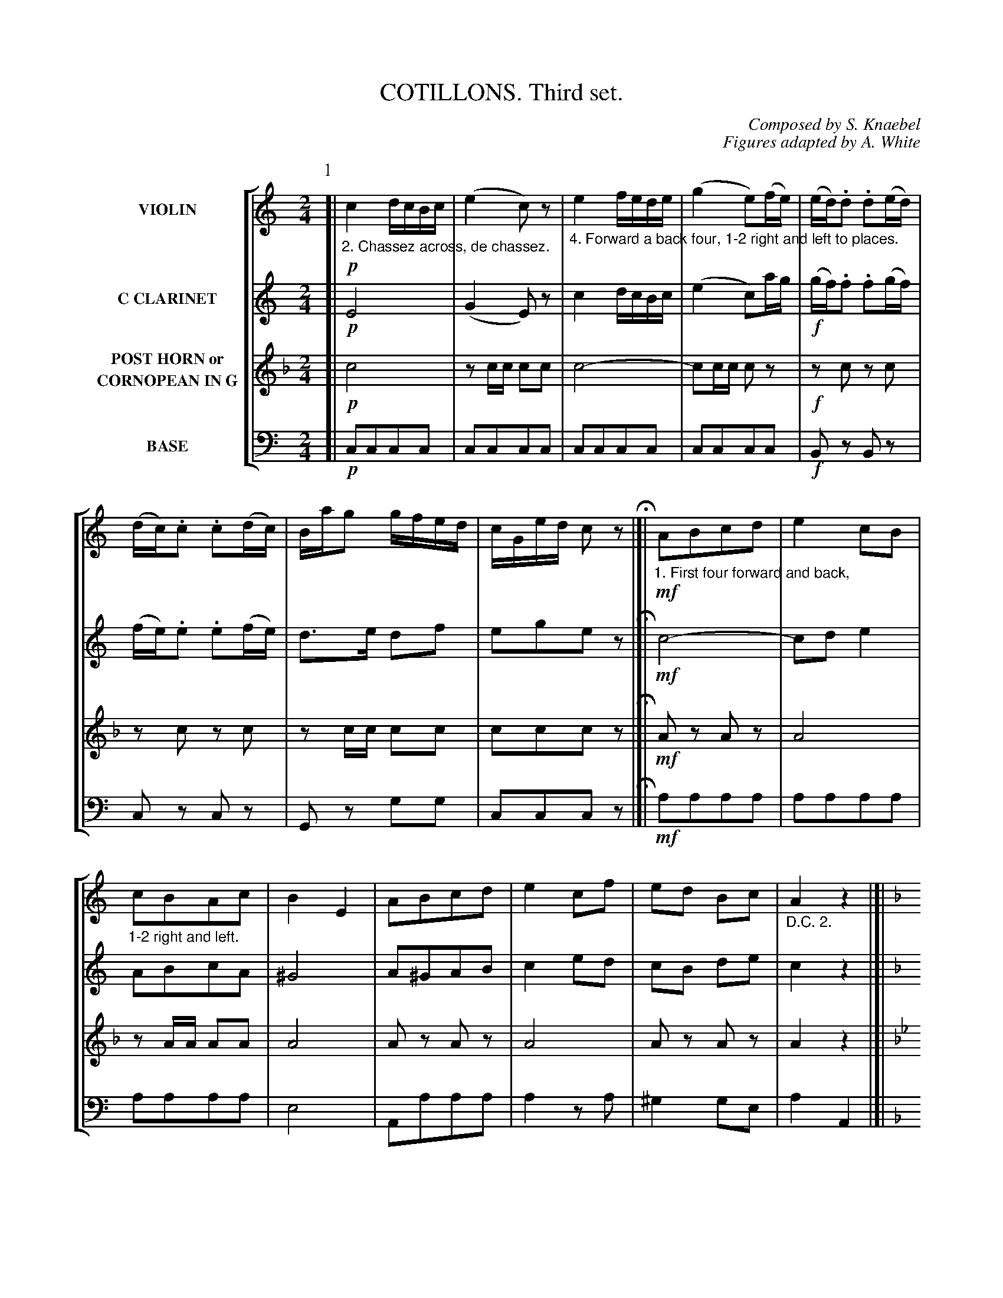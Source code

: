 X: 0381
T: COTILLONS. Third set.
C: Composed by S. Knaebel
C: Figures adapted by A. White
B: Oliver Ditson "The Boston Collection of Instrumental Music" 1910 p.38-42
F: http://conquest.imslp.info/files/imglnks/usimg/8/8f/IMSLP175643-PMLP309456-bostoncollection00bost_bw.pdf
%: 2012 John Chambers <jc:trillian.mit.edu>
V: 1 nm="VIOLIN"
V: 2 nm="C CLARINET"
V: 3 nm="POST HORN or\nCORNOPEAN IN G"
V: 4 clef=bass middle=d nm="BASE"
%%staves [1 2 3 4]
M: 2/4
L: 1/16
K: C
% ------------------------- -------------------------
P: 1
% -------------------------
V: 1
K: C
[|!p!\
%"^p38s1v1"
"_2. Chassez across, de chassez."\
c4 dcBc | (e4 c2)z2 |\
"_4. Forward a back four, 1-2 right and left to places."\
e4 fede | (g4 e2)(fe) |\
(ed).d2 .d2(ed) | (dc).c2 .c2(dc) | Bag2 gfed | cGed c2z2 H|]|\
"_1. First four forward and back,"\
!mf!A2B2c2d2 | e4 c2B2 |
%"^p38s2v1"
"_1-2 right and left."\
c2B2A2c2 | B4 E4 |\
A2B2c2d2 | e4 c2f2 | e2d2 B2c2 | "_D.C. 2."A4 z4 |[|[K:F]\
!f!(Tc4 f2).e2 | e2d2c2d2 | c2d2c2d2 | (c4 A2)z2 |\
A4 =B2^c2 | d2e2 f2ed | cfc2- cGBA | "_D.C. 4."F4 z4 |]
% -------------------------
V: 2
K: C
[|!p!\
%"^p38s1v2"
E8 | (G4 E2)z2 | c4 dcBc | (e4 c2)ag |\
!f!(gf).f2 .f2(gf) | (fe).e2 .e2(fe) | d3e d2f2 | e2g2e2z2 H|]|\
!mf!c8- | c2d2 e4 |
%"^p38s2v2"
A2B2c2A2 | ^G8 |\
A2^G2A2B2 | c4 e2d2 | c2B2 d2e2 | c4 z4 |[|[K:F]\
!f!(A4 d2).c2 | c2B2A2B2 | A2B2A2B2 | (A4 F2)z2 |\
A4 =B2^c2 | d2e2 f2g_a | =a4 e4 | f4 z4 |]
% -------------------------
V: 3
N: Part 1, phrase 3 key "changed" to F; it's obviously K:Bb.
K: F
[|!p!\
%"^p38s1v3"
c8 | z2cc c2c2 | c8- | c2cc c2z2 |\
!f!z2c2 z2c2 | z2c2 z2c2 | z2cc c2c2 | c2c2c2z2 H|]|\
!mf!A2z2 A2z2 | A8 |
%"^p38s2v3"
z2AA A2A2 | A8 |\
A2z2 A2z2 | A8 | A2z2 A2z2 | A4 z4 |[|[K:Bb]\
B8 | z2BB B2B2 | B2B2B2B2 | B2B2B2z2 |\
A2z2 ("^>"c4 | _B2)z2 ("^>"B4 | B2)B2 z2_e2 | d4 z4 |]
% -------------------------
V: 4
K: C
[|!p!\
%"^p38s1v4"
c2c2c2c2 | c2c2c2c2 | c2c2c2c2 | c2c2c2c2 |\
!f!B2z2 B2z2 | c2z2 c2z2 | G2z2 g2g2 | c2c2c2z2 H|]|\
!mf!a2a2a2a2 | a2a2a2a2 |
%"^p38s2v4"
a2a2a2a2 | e8 |\
A2a2a2a2 | a4 z2a2 | ^g4 g2e2 | a4 A4 |[|[K:F]\
!f!f2f2f2f2 | f2f2f2f2 | f2f2f2f2 | f2f2f2z2 |\
^c'2z2 ("^>"a4 | d'2)z2 ("^>"=b4 | c'2)z2 c2c2 | f4 z4 |]
% ------------------------- -------------------------
P: 2
% -------------------------
V: 1
M: 6/8
L: 1/8
K: C
[|!p!\
%"^p39s1v1"
"_3. Balance and turn partners."\
G2A G2A | GEF A2G | ^F2G A2G | GAG =F2E |\
G2A G2A | GEF A2G | ^F2G =FED | C2z [c2E2G,2]z H|]
%"^p39s2v1"
[K:G]\
!mf![DB,]z[DB,] [DB,]z[DB,] | [DB,]z[DB,] [DB,]z[DB,] | [DA,]z[DA,] [DA,]z[DA,] | [DA,]z[DA,] EzD |\
[DB,]z[DB,] [DB,]z[DB,] | [DB,]z[DB,] [DB,]z[DB,] | [DA,]z[DA,] [DA,][DA,][DA,] | [DB,][DB,][DB,] [D2B,2]z :|
% -------------------------
V: 2
M: 6/8
L: 1/8
K: C
[|!p!\
%"^p39s1v2"
E2F E2F | ECD F2E | ^D2E F2E | EFE =D2C |\
E2F E2F | ECD F2E | ^D2E =DCG, | E,2z c2z H|]
%"^p39s2v2"
[K:G]\
!mf!"_1. Forward and back two, cross over."\
d2b g3 | ded B3 |\
"_2. Chassez de chassez, cross back."\
(c2a) f3 | cBA (^c2e) |\
zdb g3 | ded B3 | zca def | g3- "_D.C.3"g2z :|
% -------------------------
V: 3
M: 6/8
L: 1/8
K: C
[|!p!\
%"^p39s1v3"
C3 C3 | C3 C3 | C3 C3 | C3 C3 |\
C3 C3 | C3 C3 | C3 C3 | C2z C2z H|]
%"^p39s2v3"
[K:C]\
!mf!e2g e3 | efe c3 | (d2f) d3 | dcB (^d2e) |\
zeg e3 | efe c3 | zdf g^f=f | e3- e2z :|
% -------------------------
V: 4
M: 6/8
L: 1/8
K: C
[|!p!\
%"^p39s1v4"
c3 c3 | c3 c3 | c3 c3 | c3 c3 |\
c3 c3 | c3 c3 | c3 c3 | c2z c2z H|]
%"^p39s2v4"
[K:G]\
!mf!g2z gzg | gzg gzg | f2z ddd | dzd Gz g |\
gzg gzg | gzg gzg | f2z dzd | GBd g2z :|
% ------------------------- -------------------------
P: 3
% -------------------------
V: 1
M: 1/4
L: 1/16
K: C
[|\
%"^p40s1v1"
"_2. Balance at corners, turn partners. ____ 4. All promenade."\
G6 z2 |\
!f!c4 .e2.f2 | g4 c'3e | g3c e3c |\
B6 Bd | (ce).g2 (ce).g2 | B4- BagB | c4 z4 H|]|\
"_1. First four forward and back, back to back."\
!p!e4 e4 | (g4 f3)e | e3d e3d | dcBc G4 |
%"^p40s2v1"
e4 e4 | g4 f3e | e3d e3d |\
"_D.C. 2."\
c4 z4 |[|\
"_3. Ladies grand chain."\
!p!A4 c2B2 | A2E2 A4 | A2B2 c2A2 | ^G4 e4 |\
A2B2c2d2 | e2f2 d2e2 | c2e2 B2e2 | (A4 a2)z2 |]
% -------------------------
V: 2
M: 1/4
L: 1/16
K: C
[|\
%"^p40s1v2"
!f!c4 .e2.f2 | g4 c'3e | g3c e3c | G6 z2 |\
d8 | z2e2 z2e2 | d4 d2d2 | e4 z4 H|]|\
!p!c4 c4 | (e4 d3)c | G3F G3F | FE^DE E4 |
%"^p40s2v2"
c4 c4 | e4 d3c | G3F G3F | E4 z4 |[|\
!p!c8- | c8- | c2d2 e2c2 | B8 |
c8- | c2d2 B2c2 | A2c2 ^G4 | (A4 a2)z2 |]
% -------------------------
V: 3
M: 1/4
L: 1/16
K: F
[|\
%"^p40s1v3"
F4 .A2_B2 | c4 f3A | c3F A3F | C6 z2 |\
c8 | z2c2 z2c2 | z2cc c2c2 | c4 z4 H|]|\
!p!c4 c4 | z2cc c2c2 | z2c2 z2c2 | z2c2 z2c2 |
%"^p40s2v3"
c4 c4 | c2cc c2c2 | z2c2 z2c2 | c4 z4 |[|\
!p!d8- | d8 | z2dd d2d2 | ^c8 | d8 | A4 G4 | F4 E4 | D6 z2 |]
% -------------------------
V: 4
M: 1/4
L: 1/16
K: C
[|\
%"^p40s1v4"
!f!c4 .e2.f2 | g4 c'3e | g3c e3c | G6 z2 |\
G4 g4 | c2z2 c2z2 | G4 G2G2 | c4 z4 H|]|\
c4 c4 | c4 z4 | B2z2 B2z2 | c2e2g2c'2 |
%"^p40s2v4"
c4 c4 | c4 z4 | B2z2 G2z2 | c4 z4 |[|\
!p!a4 a2a2 | a4 z4 | a4 a4 | e8 |\
a2^g2a2b2 | c'4 b4 | a4 e4 | a2a2 A2z2 |]
% ------------------------- -------------------------
P: 4
% -------------------------
V: 1
M: 6/8
L: 1/8
K: C
[|\
%"^p41s1v1"
"_2. Forward and back six, cross over two."\
"_4. Forward and back six, all turn partners."\
!p!Gce g3 | a2g f2e | dBA G3 | eBd c3 |\
Gce g3 | a2g c'2e | a2d f2B | cGe c2z H|]|\
"_1. First two right hand cross over, left hand back""_     and come between the sides."\
Bed B2g | (g3 B)zB | B2c e2d |\
%"^p41s2v1"
(d3 B)zB |
(B3 A)BA | GBe "_>"g3 | ded AcB | G3- "_D.C. 2."G2z |[|\
"_3. Six hands round and back."\
z[EG,][EG,] z[EG,][EG,] | z[EG,][EG,] z[EG,][EG,] | z[EG,][EG,] z[EG,][EG,] | z[GB,][GB,] !/![G3B,3] |\
	"_3. Six hands round and back."\
z[FG,][FG,] z[FG,][FG,] | z[FG,][FG,] z[FG,][FG,] | z[FG,][EG,] [DG,][EG,][FG,] | !/![E3G,3] "_D.C. 3."[E2G,2]z |]
% -------------------------
V: 2
M: 6/8
L: 1/8
K: C
[|\
%"^p41s1v2"
!p!EGc e3 | f2e d2c | Bzz B3 | cGF E3 |\
EGc e3 | f2e e2c | f3 d3 | e2G E2z H|]|\
GcB B2B | (B3 d)zd | c2A c2B |
%"^p41s2v2"
(B3 G)zG | B6- | B2z "^>"_B3 | =BcB ^F3 | G3- G2z |[|\
.e2z .G2z | .e2z .G2z | eze fze | d2z z2z |\
d2z G2z | d2z G2z | a2g fed | cGe c2z |]
% -------------------------
V: 3
M: 6/8
L: 1/8
N: Part 4 voice 3 has K:C; it should obviously be K:F.
K: C
[|\
%"^p41s1v3"
!p!czc czc | czc czc | czc czc | czc czc |\
ccc !/!c3 | !/!c6 | d3 e3 | f2f f2z H|]|\
!f!cc/c/c !/!c3 | c3- czc | =BzB BzB |
%"^p41s2v3"
czc czc | (=B6 | A2)z "_>"A3 | G2z =F3 | E3- E2z |[|\
.F2z .A2z | .F2z .A2z | fzf gzf | e2z z2z |\
e2z g2z | e2z g2z | _B2A GFE | F3- F2z |]
% -------------------------
V: 4
M: 6/8
L: 1/8
K: C
[|\
%"^p41s1v4"
!p!c'zc' c'zc' | c'zc' c'zc' | gzg gzg | czc' c'zc' |\
!/!c'6 | !/!c'6 | f2z g2z | ceg c'2z |]|\
!f!ggg !/!g3 | ggg !/!g3 | dzd dzd |
%"^p41s2v4"
GBd g2z | ^d2z d2z | e2z (^c3 | d2)z d2z | GBd g2z |[|\
.c2z .c2z | .c2z .c2z | c2z c'zc' | !/!g6 |\
g2z b2z | g2z b2z | g2z g2z | ceg c'2z |]
% ------------------------- -------------------------
P: 5
% -------------------------
V: 1
M: 2/4
L: 1/16
K: C
[|\
%"^p42s1v1"
"_2. All turn corners, turn partners."\
"_4. All balance and turn partners."\
!p!c2cB c2e2 | c2Tg2 .a2.g2 | .a2.g2 .a2.g2 | ("_>"f4 e4) |\
!f!(ed).d.d dddd | (dc)cc cccc | (cB)(BA) (Ge)(ed) | c4 z4 H|]|!p!\
"_1. Forward and back four, four hands round."\
A3c f3A | G2 e4 G2 | F3G A3G |\
%"^p42s2v1"
A4 E4 |
!f!e4 B3B | c4- (3c2.B2.A2 | (3G2A2G2 (3F2E2D2 | (3C2E2G2 "_D.C. 2."c4 |[|[K:F]!p!\
"_3. All grand right and left."\
A2z2 B2z2 | (d4 c2)z2 | a3f c3c | (d4 c2)z2 |\
_B2 g4 B2 | A2 f4 A2 | d2c2B2G2 | F2Ac "_D.C. 4."f2z2 |]
% -------------------------
V: 2
M: 2/4
L: 1/16
K: C
[|\
%"^p42s1v2"
!p!c2cB c2c2 | c2Te2 .f2.e2 | .f2.e2 .f2.e2 | ("_>"d4 c4) |\
!f!(cB).B.B BBBB | (Bc)EE EEEE | ED(dc) (Bg)(gf) | (ec).G.E C2z2 H|]|!p!\
c8- | c8 | B8 |
%"^p42s2v2"
c8 |\
!f!("_>"d8 | c2)z2 ("_"_e4 | =e2)z2 "_>"B4 | (3c2e2g2 c'4 |[|[K:F]!p!\
F2z2 G2z2 | (B4 A2)z2 | c3A A3A | (B4 A2)z2 |\
G2 B4 G2 | F2 A4 F2 | B4 G2B2 | A2c2A2z2 |]
% -------------------------
V: 3
M: 2/4
L: 1/16
N: Part 5 voice 3 has K:C; it should clearly be K:F.
K: F
[|\
%"^p42s1v3"
!p!A2AA A2c2 | A2Tc2 .d2.c2 | .d2.c2 .d2.c2 | (_B4 A4) |\
!f!z2cc cccc | z2cc cccc | z2c2 z2c2 | c4 z4 H|]|!p!\
d8 | c8 | _B8 |
%"^p42s2v3"
A4 F4 |\
!f!"_>"A8- | A2z2 (3d2e2f2 | c2z2 (3G2A2_B2 | A4 z4 |[|!p!\
z8 | z8 | z8 | z8 |\
z2f2 z2f2 | z2f2 z2f2 | z2ff f2f2 | f2f2f2z2 |]
% -------------------------
V: 4
M: 2/4
L: 1/16
K: C
[|\
%"^p42s1v4"
!p!c'2c'c' c'2c'2 | c'2c'2c'2c'2 | c'2c'2c'2c'2 |  c'2c'2c'2z2 |\
g4 z2g2 | c'4 z2c'2 | g2z2 g2g2 | c'4 z4 H|]|!p!\
f2z2 f2z2 | e2z2 e2z2 | d2z2 d2z2 |
%"^p42s2v4"
c2z2 c2z2 |\
!f!("_>"g8 | a2)z2 ("_>"^f4 | =g2)z2 G2z2 | (3c2g2e2 c4 |[|[K:F]!p!\
f2z2 f2z2 | f2z2 f2z2 | f2z2 f2z2 | f2z2 f2z2 |\
e2z2 e2z2 | f2z2 f2z2 | c4 c2c2 | f2f2f2z2 |]
